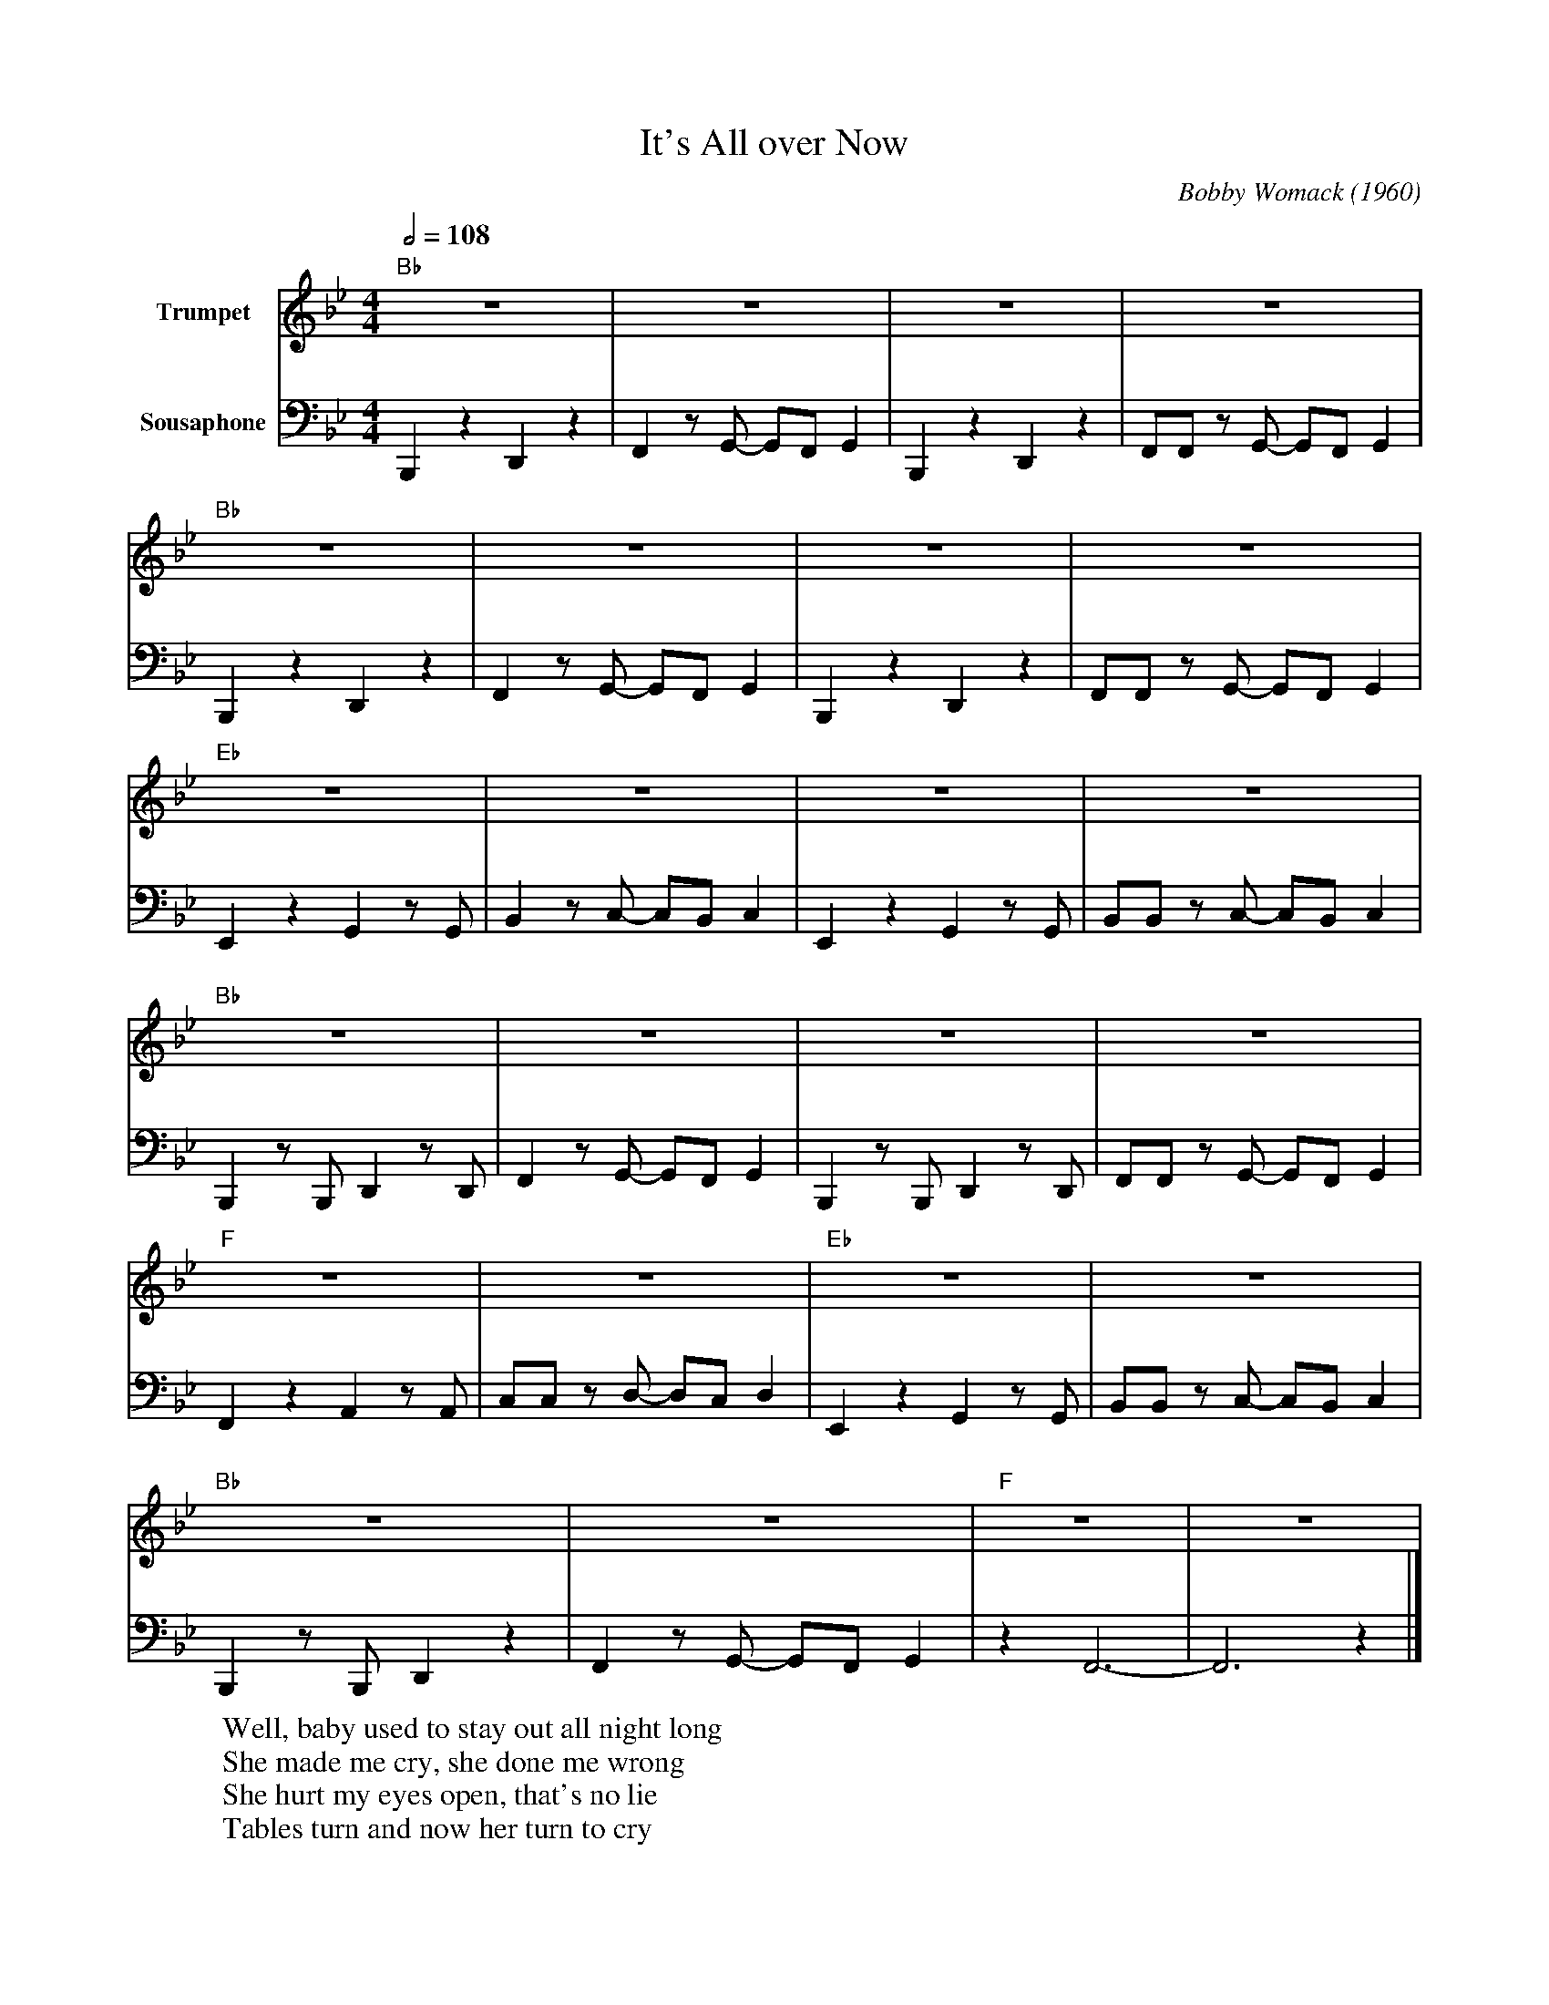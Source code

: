 X: 1
T: It's All over Now
M: 4/4
L: 1/8
Q:1/2=108
C:Bobby Womack (1960)
F:https://www.youtube.com/watch?v=acDWlBkuoFg
R: Rebirth
V:1 clef=treble transpose=0 name="Trumpet" " " +12 "
V:2 clef=bass transpose=-24 name="Sousaphone" middle=d " " "
K:Bbmaj
[V:1] "Bb" z8 | z8 | z8 | z8 |
[V:2] B,2 z2 D2 z2 | F2 z G- GFG2 | B,2 z2 D2 z2 | FF z G- GFG2 |
[V:1] "Bb" z8 | z8 | z8 | z8 |
[V:2] B,2 z2 D2 z2 | F2 z G- GFG2 | B,2 z2 D2 z2 | FF z G- GFG2 |
[V:1] "Eb"z8 | z8 | z8 | z8 |
[V:2] E2 z2 G2 z G | B2 z c- cBc2 | E2 z2 G2 z G | BB z c- cBc2 |
[V:1] "Bb" z8 | z8 | z8 | z8 |
[V:2]  B,2 z B, D2 z D | F2 z G- GFG2 | B,2 z B,D2 z D |FF z G- GFG2 |
[V:1] "F" z8 | z8 |  "Eb" z8 | z8 |
[V:2] F2 z2 A2 z A | cc zd- dc d2 | E2 z2 G2 z G | BB z c- cBc2 |
[V:1] "Bb" z8 | z8 | "F" z8 | z8 |
[V:2]  B,2 z B,D2 z2 | F2 z G- GF G2 | z2 F6-|F6 z2 |]
W:Well, baby used to stay out all night long
W:She made me cry, she done me wrong
W:She hurt my eyes open, that's no lie
W:Tables turn and now her turn to cry
W:
W:Because I used to love her, but it's all over now
W:Because I used to love her, but it's all over now